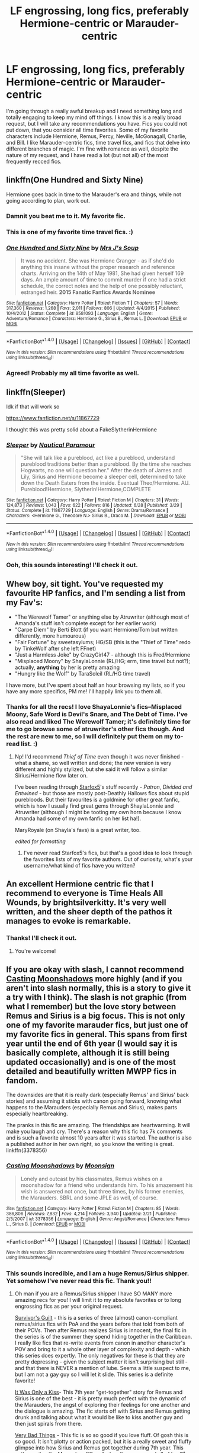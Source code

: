 #+TITLE: LF engrossing, long fics, preferably Hermione-centric or Marauder-centric

* LF engrossing, long fics, preferably Hermione-centric or Marauder-centric
:PROPERTIES:
:Score: 7
:DateUnix: 1470921865.0
:DateShort: 2016-Aug-11
:FlairText: Request
:END:
I'm going through a really awful breakup and I need something long and totally engaging to keep my mind off things. I know this is a really broad request, but I will take any recommendations you have. Fics you could not put down, that you consider all time favorites. Some of my favorite characters include Hermione, Remus, Percy, Neville, McGonagall, Charlie, and Bill. I like Marauder-centric fics, time travel fics, and fics that delve into different branches of magic. I'm fine with romance as well, despite the nature of my request, and I have read a lot (but not all) of the most frequently recced fics.


** linkffn(One Hundred and Sixty Nine)

Hermione goes back in time to the Marauder's era and things, while not going according to plan, work out.
:PROPERTIES:
:Author: nothorse
:Score: 3
:DateUnix: 1470922860.0
:DateShort: 2016-Aug-11
:END:

*** Damnit you beat me to it. My favorite fic.
:PROPERTIES:
:Author: Seeker0fTruth
:Score: 2
:DateUnix: 1470932369.0
:DateShort: 2016-Aug-11
:END:


*** This is one of my favorite time travel fics. :)
:PROPERTIES:
:Score: 2
:DateUnix: 1470962734.0
:DateShort: 2016-Aug-12
:END:


*** [[http://www.fanfiction.net/s/8581093/1/][*/One Hundred and Sixty Nine/*]] by [[https://www.fanfiction.net/u/4216998/Mrs-J-s-Soup][/Mrs J's Soup/]]

#+begin_quote
  It was no accident. She was Hermione Granger - as if she'd do anything this insane without the proper research and reference charts. Arriving on the 14th of May 1981, She had given herself 169 days. An ample amount of time to commit murder if one had a strict schedule, the correct notes and the help of one possibly reluctant, estranged heir. **2015 Fanatic Fanfics Awards Nominee**
#+end_quote

^{/Site/: [[http://www.fanfiction.net/][fanfiction.net]] *|* /Category/: Harry Potter *|* /Rated/: Fiction T *|* /Chapters/: 57 *|* /Words/: 317,360 *|* /Reviews/: 1,268 *|* /Favs/: 2,011 *|* /Follows/: 806 *|* /Updated/: 4/4/2015 *|* /Published/: 10/4/2012 *|* /Status/: Complete *|* /id/: 8581093 *|* /Language/: English *|* /Genre/: Adventure/Romance *|* /Characters/: Hermione G., Sirius B., Remus L. *|* /Download/: [[http://www.ff2ebook.com/old/ffn-bot/index.php?id=8581093&source=ff&filetype=epub][EPUB]] or [[http://www.ff2ebook.com/old/ffn-bot/index.php?id=8581093&source=ff&filetype=mobi][MOBI]]}

--------------

*FanfictionBot*^{1.4.0} *|* [[[https://github.com/tusing/reddit-ffn-bot/wiki/Usage][Usage]]] | [[[https://github.com/tusing/reddit-ffn-bot/wiki/Changelog][Changelog]]] | [[[https://github.com/tusing/reddit-ffn-bot/issues/][Issues]]] | [[[https://github.com/tusing/reddit-ffn-bot/][GitHub]]] | [[[https://www.reddit.com/message/compose?to=tusing][Contact]]]

^{/New in this version: Slim recommendations using/ ffnbot!slim! /Thread recommendations using/ linksub(thread_id)!}
:PROPERTIES:
:Author: FanfictionBot
:Score: 1
:DateUnix: 1470922880.0
:DateShort: 2016-Aug-11
:END:


*** Agreed! Probably my all time favorite as well.
:PROPERTIES:
:Author: gotkate86
:Score: 1
:DateUnix: 1470965617.0
:DateShort: 2016-Aug-12
:END:


** linkffn(Sleeper)

Idk if that will work so

[[https://www.fanfiction.net/s/11867729]]

I thought this was pretty solid about a FakeSlytherinHermione
:PROPERTIES:
:Author: ministrike4
:Score: 1
:DateUnix: 1470929390.0
:DateShort: 2016-Aug-11
:END:

*** [[http://www.fanfiction.net/s/11867729/1/][*/Sleeper/*]] by [[https://www.fanfiction.net/u/1876812/Nautical-Paramour][/Nautical Paramour/]]

#+begin_quote
  "She will talk like a pureblood, act like a pureblood, understand pureblood traditions better than a pureblood. By the time she reaches Hogwarts, no one will question her." After the death of James and Lily, Sirius and Hermione become a sleeper cell, determined to take down the Death Eaters from the inside. Eventual Theo/Hermione. AU. Pureblood!Hermione, Slytherin!Hermione,COMPLETE
#+end_quote

^{/Site/: [[http://www.fanfiction.net/][fanfiction.net]] *|* /Category/: Harry Potter *|* /Rated/: Fiction M *|* /Chapters/: 31 *|* /Words/: 124,873 *|* /Reviews/: 1,043 *|* /Favs/: 622 *|* /Follows/: 816 *|* /Updated/: 6/28 *|* /Published/: 3/29 *|* /Status/: Complete *|* /id/: 11867729 *|* /Language/: English *|* /Genre/: Drama/Romance *|* /Characters/: <Hermione G., Theodore N.> Sirius B., Draco M. *|* /Download/: [[http://www.ff2ebook.com/old/ffn-bot/index.php?id=11867729&source=ff&filetype=epub][EPUB]] or [[http://www.ff2ebook.com/old/ffn-bot/index.php?id=11867729&source=ff&filetype=mobi][MOBI]]}

--------------

*FanfictionBot*^{1.4.0} *|* [[[https://github.com/tusing/reddit-ffn-bot/wiki/Usage][Usage]]] | [[[https://github.com/tusing/reddit-ffn-bot/wiki/Changelog][Changelog]]] | [[[https://github.com/tusing/reddit-ffn-bot/issues/][Issues]]] | [[[https://github.com/tusing/reddit-ffn-bot/][GitHub]]] | [[[https://www.reddit.com/message/compose?to=tusing][Contact]]]

^{/New in this version: Slim recommendations using/ ffnbot!slim! /Thread recommendations using/ linksub(thread_id)!}
:PROPERTIES:
:Author: FanfictionBot
:Score: 1
:DateUnix: 1470929406.0
:DateShort: 2016-Aug-11
:END:


*** Ooh, this sounds interesting! I'll check it out.
:PROPERTIES:
:Score: 1
:DateUnix: 1470962752.0
:DateShort: 2016-Aug-12
:END:


** Whew boy, sit tight. You've requested my favourite HP fanfics, and I'm sending a list from my Fav's:

- "The Werewolf Tamer" or anything else by Atruwriter (although most of Amanda's stuff isn't complete except for her earlier work)
- "Carpe Diem" by Berti Blott (if you want Hermione/Tom but written differently, more humourous)
- "Fair Fortune" by sweetasylums; HG/SB (this is the "Thief of Time" redo by TinkeWolf after she left FFnet)
- "Just a Harmless Joke" by CrazyGirl47 - although this is Fred/Hermione
- "Misplaced Moony" by ShaylaLonnie (RL/HG; erm, time travel but not?); actually, *anything* by her is pretty amazing
- "Hungry like the Wolf" by TaraSoleil (RL/HG time travel)

I have more, but I've spent about half an hour browsing my lists, so if you have any more specifics, PM me! I'll happily link you to them all.
:PROPERTIES:
:Author: TraceyThomas86
:Score: 1
:DateUnix: 1470929978.0
:DateShort: 2016-Aug-11
:END:

*** Thanks for all the recs! I love ShayaLonnie's fics--Misplaced Moony, Safe Word is Devil's Snare, and The Debt of Time. I've also read and liked The Werewolf Tamer; it's definitely time for me to go browse some of atruwriter's other fics though. And the rest are new to me, so I will definitely put them on my to-read list. :)
:PROPERTIES:
:Score: 1
:DateUnix: 1470963100.0
:DateShort: 2016-Aug-12
:END:

**** Np! I'd recommend /Thief of Time/ even though it was never finished - what a shame, so well written and done; the new version is very different and highly stylized, but she said it will follow a similar Sirius/Hermione flow later on.

I've been reading through [[https://www.fanfiction.net/u/2548648/Starfox5][Starfox5]]'s stuff recently - /Patron/, /Divided and Entwined/ - but those are mostly post-Deathly Hallows fics about stupid purebloods. But their favourites is a goldmine for other great fanfic, which is how I usually find great gems through ShaylaLonnie and Atruwriter (although I might be tooting my own horn because I know Amanda had some of my own fanfic on her list ha!).

MaryRoyale (on Shayla's favs) is a great writer, too.

/edited for formatting/
:PROPERTIES:
:Author: TraceyThomas86
:Score: 2
:DateUnix: 1470970679.0
:DateShort: 2016-Aug-12
:END:

***** I've never read Starfox5's fics, but that's a good idea to look through the favorites lists of my favorite authors. Out of curiosity, what's your username/what kind of fics have you written?
:PROPERTIES:
:Score: 1
:DateUnix: 1470977981.0
:DateShort: 2016-Aug-12
:END:


** An excellent Hermione centric fic that I recommend to everyone is Time Heals All Wounds, by brightsilverkitty. It's very well written, and the sheer depth of the pathos it manages to evoke is remarkable.
:PROPERTIES:
:Author: Karinta
:Score: 1
:DateUnix: 1470951873.0
:DateShort: 2016-Aug-12
:END:

*** Thanks! I'll check it out.
:PROPERTIES:
:Score: 1
:DateUnix: 1470962714.0
:DateShort: 2016-Aug-12
:END:

**** You're welcome!
:PROPERTIES:
:Author: Karinta
:Score: 1
:DateUnix: 1470975714.0
:DateShort: 2016-Aug-12
:END:


** If you are okay with slash, I cannot recommend [[https://m.fanfiction.net/s/3378356/1/Casting-Moonshadows][Casting Moonshadows]] more highly (and if you aren't into slash normally, this is a story to give it a try with I think). The slash is not graphic (from what I remember) but the love story between Remus and Sirius is a big focus. This is not only one of my favorite marauder fics, but just one of my favorite fics in general. This spans from first year until the end of 6th year (I would say it is basically complete, although it is still being updated occasionally) and is one of the most detailed and beautifully written MWPP fics in fandom.

The downsides are that it is really dark (especially Remus' and Sirius' back stories) and assuming it sticks with canon going forward, knowing what happens to the Marauders (especially Remus and Sirius), makes parts especially heartbreaking.

The pranks in this fic are amazing. The friendships are heartwarming. It will make you laugh and cry. There's a reason why this fic has 7k comments and is such a favorite almost 10 years after it was started. The author is also a published author in her own right, so you know the writing is great. linkffn(3378356)
:PROPERTIES:
:Author: gotkate86
:Score: 1
:DateUnix: 1470965951.0
:DateShort: 2016-Aug-12
:END:

*** [[http://www.fanfiction.net/s/3378356/1/][*/Casting Moonshadows/*]] by [[https://www.fanfiction.net/u/1210536/Moonsign][/Moonsign/]]

#+begin_quote
  Lonely and outcast by his classmates, Remus wishes on a moonshadow for a friend who understands him. To his amazement his wish is answered not once, but three times, by his former enemies, the Marauders. SBRL and some JPLE as well, of course.
#+end_quote

^{/Site/: [[http://www.fanfiction.net/][fanfiction.net]] *|* /Category/: Harry Potter *|* /Rated/: Fiction M *|* /Chapters/: 85 *|* /Words/: 386,806 *|* /Reviews/: 7,832 *|* /Favs/: 4,214 *|* /Follows/: 3,940 *|* /Updated/: 3/21 *|* /Published/: 2/5/2007 *|* /id/: 3378356 *|* /Language/: English *|* /Genre/: Angst/Romance *|* /Characters/: Remus L., Sirius B. *|* /Download/: [[http://www.ff2ebook.com/old/ffn-bot/index.php?id=3378356&source=ff&filetype=epub][EPUB]] or [[http://www.ff2ebook.com/old/ffn-bot/index.php?id=3378356&source=ff&filetype=mobi][MOBI]]}

--------------

*FanfictionBot*^{1.4.0} *|* [[[https://github.com/tusing/reddit-ffn-bot/wiki/Usage][Usage]]] | [[[https://github.com/tusing/reddit-ffn-bot/wiki/Changelog][Changelog]]] | [[[https://github.com/tusing/reddit-ffn-bot/issues/][Issues]]] | [[[https://github.com/tusing/reddit-ffn-bot/][GitHub]]] | [[[https://www.reddit.com/message/compose?to=tusing][Contact]]]

^{/New in this version: Slim recommendations using/ ffnbot!slim! /Thread recommendations using/ linksub(thread_id)!}
:PROPERTIES:
:Author: FanfictionBot
:Score: 1
:DateUnix: 1470965962.0
:DateShort: 2016-Aug-12
:END:


*** This sounds incredible, and I am a huge Remus/Sirius shipper. Yet somehow I've never read this fic. Thank you!!
:PROPERTIES:
:Score: 1
:DateUnix: 1470969703.0
:DateShort: 2016-Aug-12
:END:

**** Oh man if you are a Remus/Sirius shipper I have SO MANY more amazing recs for you! I will limit it to my absolute favorites or to long engrossing fics as per your original request.

[[http://archiveofourown.org/series/54783][Survivor's Guilt]] - this is a series of three (almost) canon-compliant remus/sirius fics with PoA and the years before that told from both of their POVs. Then after Remus realizes Sirius is innocent, the final fic in the series is of the summer they spend hiding together in the Caribbean. I really like fics that re-write events from canon in another character's POV and bring to it a whole other layer of complexity and depth - which this series does expertly. The only negatives for these is that they are pretty depressing - given the subject matter it isn't surprising but still - and that there is NEVER a mention of lube. Seems a little suspect to me, but I am not a gay guy so I will let it slide. This series is a definite favorite!

[[http://remusxsirius.livejournal.com/3156196.html][It Was Only a Kiss]]- This 7th year "get-together" story for Remus and Sirius is one of the best - it is pretty much perfect with the dynamic of the Marauders, the angst of exploring their feelings for one another and the dialogue is amazing. The fic starts off with Sirius and Remus getting drunk and talking about what it would be like to kiss another guy and then just spirals from there.

[[https://www.fanfiction.net/s/4181253/1/Very-Bad-Things][Very Bad Things]] - This fic is so so good if you love fluff. Of gosh this is so good. It isn't plotty or action packed, but it is a really sweet and fluffy glimpse into how Sirius and Remus got together during 7th year. This author writes the Marauders SO well - I really recommend [[https://www.fanfiction.net/u/1461919/freudian-fuckup][all of her(?) stuff]]. There are a few one-shots with James/Sirius in particular that are unusual and cool. I also liked "I Know" because it is a rarely seen relationship between Sirius and Remus, where Sirius is kinda just using him.

[[http://archiveofourown.org/works/1145357/chapters/2318859][Teenaged Kicks]] - A really sweet and well-written sirius/remus where sirius finally tells remus how he feels on the train on the way home from 7th year. They start a romance right as Remus is going to join a werewolf pack for the Order. Their relationship is so cute and well-balanced, I LOVE how sirius was such a man-whore at hogwarts and remus was such a prude, but now that they are together, it is sirius who is the shy one. The biggest downside to this story is that it is not complete, even though it is listed as complete! It ends at a place that could be the ending, but really there is a lot more story to tell and the author says he still plans to update. I really hope he does because I really loved this fic - same author as One Hundred Sixty Nine.

[[http://archiveofourown.org/works/1651109/chapters/3501239][Text Talk]] - Maaaaybe my favorite Remus/Sirius of all, but I usually don't list it because it is a non-magical, modern AU and that is so far from HP it is barely fanfic imo. But this fic is SO SO GOOD. You will be grinning the whole time while you read it I promise because it is that great. It is super dialogue heavy (through the plot device of the texts) which is what made this fic so addicting. This is the perfect fic IMO to read after a breakup because it is so sweet and heartwarming and you will be so happy for the characters that it is hard to be sad yourself.
:PROPERTIES:
:Author: gotkate86
:Score: 3
:DateUnix: 1470971958.0
:DateShort: 2016-Aug-12
:END:

***** !! This is great! I am obsessed with Text Talk (one of my favorites too, along with "Being an Historical Record of the Events Surrounding the Unfortunate Truth or Dare Game..." and "Long Live Living, If Living Can Be This"). Have you read the kik!rs fic merlywhirls co-wrote after this? I think it's called "Aesthetic: Trash Boys" on AO3.

I also enjoyed It Was Only a Kiss. But the rest are new! So excited for more R/S stories. :)
:PROPERTIES:
:Score: 1
:DateUnix: 1470977716.0
:DateShort: 2016-Aug-12
:END:

****** I did like Long Live Living but not a favorite because the non-magic AU was a little distracting for me in that one. Loved the Gilmore girls references though lol.

I haven't started Trash Boys bc last I checked it's still in progress? I FLEW through Text Talk and idk if I have the patience to wait for updates. I'll be on that the moment it's finished though.

I haven't read "Being a Historical Record.." but I'm adding it to my list right now. I am such a sucker for R/S - if you have any other favs let me know!
:PROPERTIES:
:Author: gotkate86
:Score: 2
:DateUnix: 1470982135.0
:DateShort: 2016-Aug-12
:END:

******* Yeah, Trash Boys is still a WIP and infrequently updated. You're probably smart to wait haha. I'm assuming you've read "Stealing Harry," since basically everyone has, but I also like "As Red as Hearts in Autumn."
:PROPERTIES:
:Score: 1
:DateUnix: 1471020861.0
:DateShort: 2016-Aug-12
:END:

******** I actually haven't read either of these. I hadn't read "Stealing Harry" because I am usually not a fan of "everyone is in different houses" AUs - but is it pretty focused on RL/SB rather than Harry's story? Also Stealing Harry is unfinished (although there are notes at the end?) and I will rarely start an unfinished fic unless someone tells me it is worth it and that I will not be too frustrated at the end lol.

For "As Red as Hearts in Autumn," is it important to read the rest of the series? There are a lot of one shots in the series and I want to read it in order if that is how it is meant to be read. What do you think?
:PROPERTIES:
:Author: gotkate86
:Score: 1
:DateUnix: 1471053236.0
:DateShort: 2016-Aug-13
:END:

********* "Stealing Harry" is finished, and it's more focused on Remus and Sirius stealing Harry from the Dursleys' and raising him, and on their relationship, than anything. The story doesn't even get to Hogwarts, so I wouldn't call it a different houses AU. The series includes additional stories that following "Stealing Harry" and yes, Harry is a Slytherin in some of those, but once you finish "Stealing Harry" you'll be hooked. Also, I'm pretty sure the series is finished as well. It's totally worth it, regardless. A really well done story with some great R/S moments. :)

And no, you don't need to read the other fics in the "As Red as Hearts and Autumn" series. They'll provide additional scenes and backstory, but they're not necessary to read first.
:PROPERTIES:
:Score: 1
:DateUnix: 1471059233.0
:DateShort: 2016-Aug-13
:END:


***** A bit late but thank you for listing all of these. I've been intrigued by Remus/Sirius lately and just had no clue which fics to try, so I've added these to my list.
:PROPERTIES:
:Author: honestplease
:Score: 1
:DateUnix: 1471059125.0
:DateShort: 2016-Aug-13
:END:

****** No problem! I am more than anything a Drarry shipper, and if you are interested in those, or any other things I have rec'd I have all of those in [[http://archiveofourown.org/users/katelawyer86/bookmarks][my Ao3 bookmarks list]] with my comments. It is getting a little overwhelming in length I think, so you can sort by the tag all time favorites to narrow it down a bit.
:PROPERTIES:
:Author: gotkate86
:Score: 1
:DateUnix: 1471065967.0
:DateShort: 2016-Aug-13
:END:

******* Sweet.

Yeah, I love Drarry as well, it keeps me going since my OTP has very few good stories, or really any at all (Snape/Draco). Thanks for your bookmarks list; I'll definitely be sure to go through it!
:PROPERTIES:
:Author: honestplease
:Score: 1
:DateUnix: 1471125376.0
:DateShort: 2016-Aug-14
:END:


** Thanks! You've motivated me to start Stealing Harry tonight.
:PROPERTIES:
:Author: gotkate86
:Score: 1
:DateUnix: 1471072483.0
:DateShort: 2016-Aug-13
:END:
